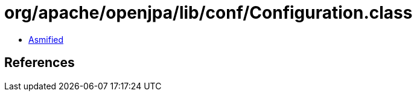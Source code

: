 = org/apache/openjpa/lib/conf/Configuration.class

 - link:Configuration-asmified.java[Asmified]

== References

